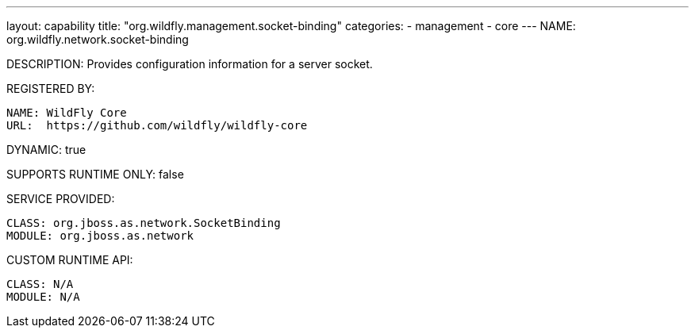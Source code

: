---
layout: capability
title:  "org.wildfly.management.socket-binding"
categories:
  - management
  - core
---
NAME: org.wildfly.network.socket-binding

DESCRIPTION: Provides configuration information for a server socket.

REGISTERED BY:

  NAME: WildFly Core
  URL:  https://github.com/wildfly/wildfly-core

DYNAMIC: true

SUPPORTS RUNTIME ONLY: false

SERVICE PROVIDED:

  CLASS: org.jboss.as.network.SocketBinding
  MODULE: org.jboss.as.network

CUSTOM RUNTIME API:

  CLASS: N/A 
  MODULE: N/A